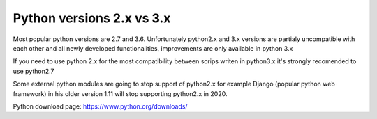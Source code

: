 Python versions 2.x vs 3.x
**************************

Most popular python versions are 2.7 and 3.6. Unfortunately python2.x and 3.x versions are partialy uncompatible with each other and all newly developed functionalities, improvements are only available in python 3.x

If you need to use python 2.x for the most compatibility between scrips writen in python3.x it's strongly recomended to use python2.7

Some external python modules are going to stop support of python2.x for example Django (popular python web framework) in his older version 1.11 will stop supporting python2.x in 2020.

Python download page: 
https://www.python.org/downloads/
